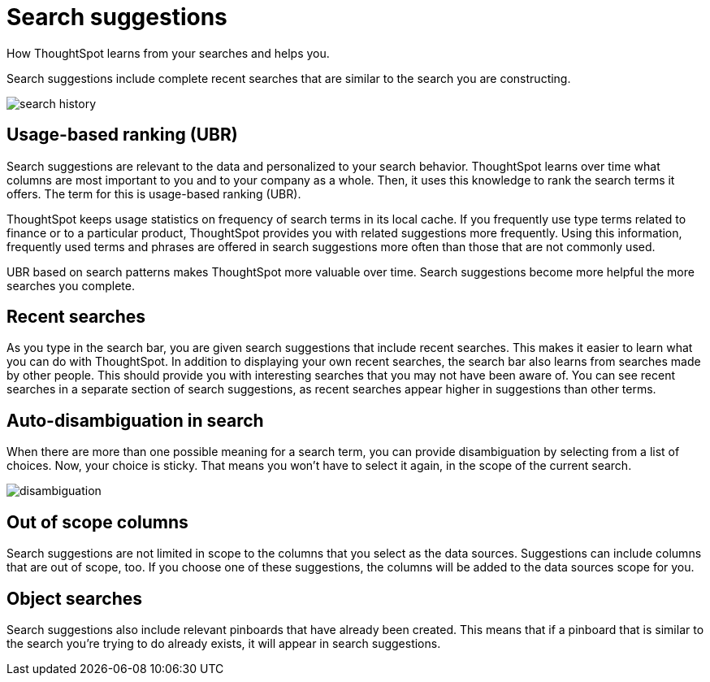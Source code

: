 = Search suggestions
:last_updated:

How ThoughtSpot learns from your searches and helps you.

Search suggestions include complete recent searches that are similar to the search you are constructing.

image::search_history.png[]

[#usage-based-ranking]
== Usage-based ranking (UBR)

Search suggestions are relevant to the data and personalized to your search behavior.
ThoughtSpot learns over time what columns are most important to you and to your company as a whole.
Then, it uses this knowledge to rank the search terms it offers.
The term for this is usage-based ranking (UBR).

ThoughtSpot keeps usage statistics on frequency of search terms in its local cache.
If you frequently use type terms related to finance or to a particular product, ThoughtSpot provides you with related suggestions more frequently.
Using this information, frequently used terms and phrases are offered in search suggestions more often than those that are not commonly used.

UBR based on search patterns makes ThoughtSpot more valuable over time.
Search suggestions become more helpful the more searches you complete.

== Recent searches

As you type in the search bar, you are given search suggestions that include recent searches.
This makes it easier to learn what you can do with ThoughtSpot.
In addition to displaying your own recent searches, the search bar also learns from searches made by other people.
This should provide you with interesting searches that you may not have been aware of.
You can see recent searches in a separate section of search suggestions, as recent searches appear higher in suggestions than other terms.

== Auto-disambiguation in search

When there are more than one possible meaning for a search term, you can provide disambiguation by selecting from a list of choices.
Now, your choice is sticky.
That means you won't have to select it again, in the scope of the current search.

image::disambiguation.png[]

== Out of scope columns

Search suggestions are not limited in scope to the columns that you select as the data sources.
Suggestions can include columns that are out of scope, too.
If you choose one of these suggestions, the columns will be added to the data sources scope for you.

== Object searches

Search suggestions also include relevant pinboards that have already been created.
This means that if a pinboard that is similar to the search you're trying to do already exists, it will appear in search suggestions.
